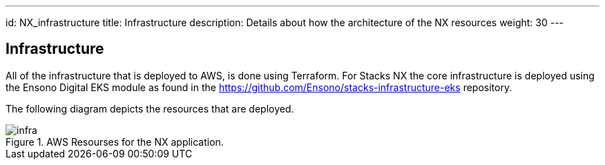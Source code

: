 ---
id: NX_infrastructure
title: Infrastructure
description: Details about how the architecture of the NX resources
weight: 30
---

== Infrastructure

All of the infrastructure that is deployed to AWS, is done using Terraform. For Stacks NX the core infrastructure is deployed using the Ensono Digital EKS module as found in the https://github.com/Ensono/stacks-infrastructure-eks repository.

The following diagram depicts the resources that are deployed.

.AWS Resourses for the NX application.
image::images/infra.png[]

